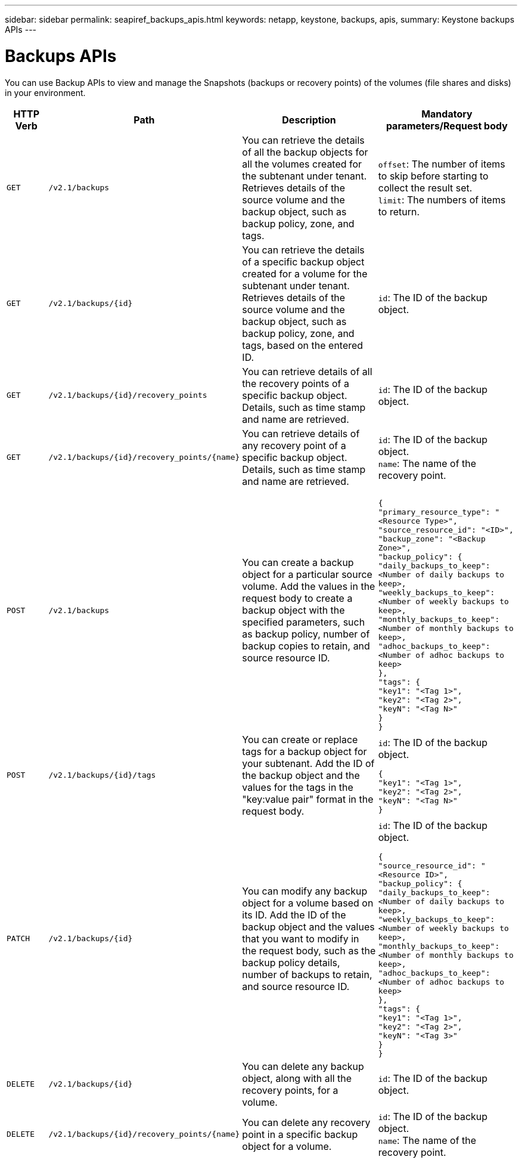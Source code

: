 ---
sidebar: sidebar
permalink: seapiref_backups_apis.html
keywords: netapp, keystone, backups, apis,
summary: Keystone backups APIs
---

= Backups APIs
:hardbreaks:
:nofooter:
:icons: font
:linkattrs:
:imagesdir: ./media/

[.lead]
You can use Backup APIs to view and manage the Snapshots (backups or recovery points) of the volumes (file shares and disks) in your environment.

[cols="10%,20%,40%,30%"]
|===
|HTTP Verb |Path |Description |Mandatory parameters/Request body

|`GET`
|`/v2.1/backups`
|You can retrieve the details of all the backup objects for all the volumes created for the subtenant under tenant. Retrieves details of the source volume and the backup object, such as backup policy, zone, and tags.
|`offset`: The number of items to skip before starting to collect the result set.
`limit`: The numbers of items to return.

|`GET`
|`/v2.1/backups/{id}`
|You can retrieve the details of a specific backup object created for a volume for the subtenant under tenant. Retrieves details of the source volume and the backup object, such as backup policy, zone, and tags, based on the entered ID.
|`id`: The ID of the backup object.

|`GET`
|`/v2.1/backups/{id}/recovery_points`
|You can retrieve details of all the recovery points of a specific backup object. Details, such as time stamp and name are retrieved.
|`id`: The ID of the backup object.

|`GET`
|`/v2.1/backups/{id}/recovery_points/{name}`
|You can retrieve details of any recovery point of a specific backup object. Details, such as time stamp and name are retrieved.
|`id`: The ID of the backup object.
`name`: The name of the recovery point.

|`POST`
|`/v2.1/backups`
|You can create a backup object for a particular source volume. Add the values in the request body to create a backup object with the specified parameters, such as backup policy, number of backup copies to retain, and source resource ID.
|
``
{
  "primary_resource_type": "<Resource Type>",
  "source_resource_id": "<ID>",
  "backup_zone": "<Backup Zone>",
  "backup_policy": {
    "daily_backups_to_keep": <Number of daily backups to keep>,
    "weekly_backups_to_keep": <Number of weekly backups to keep>,
    "monthly_backups_to_keep": <Number of monthly backups to keep>,
    "adhoc_backups_to_keep": <Number of adhoc backups to keep>
  },
  "tags": {
    "key1": "<Tag 1>",
    "key2": "<Tag 2>",
    "keyN": "<Tag N>"
  }
}
``
|`POST`
|`/v2.1/backups/{id}/tags`
|You can create or replace tags for a backup object for your subtenant. Add the ID of the backup object and the values for the tags in the "key:value pair" format in the request body.
|`id`: The ID of the backup object.
``
{
  "key1": "<Tag 1>",
  "key2": "<Tag 2>",
  "keyN": "<Tag N>"
}
``
|`PATCH`
|`/v2.1/backups/{id}`
|You can modify any backup object for a volume based on its ID. Add the ID of the backup object and the values that you want to modify in the request body, such as the backup policy details, number of backups to retain, and source resource ID.
|`id`: The ID of the backup object.
``
{
  "source_resource_id": "<Resource ID>",
  "backup_policy": {
    "daily_backups_to_keep": <Number of daily backups to keep>,
    "weekly_backups_to_keep": <Number of weekly backups to keep>,
    "monthly_backups_to_keep": <Number of monthly backups to keep>,
    "adhoc_backups_to_keep": <Number of adhoc backups to keep>
  },
  "tags": {
    "key1": "<Tag 1>",
    "key2": "<Tag 2>",
    "keyN": "<Tag 3>"
  }
}
``

|`DELETE`
|`/v2.1/backups/{id}`
|You can delete any backup object, along with all the recovery points, for a volume.
|`id`: The ID of the backup object.

|`DELETE`
|`/v2.1/backups/{id}/recovery_points/{name}`
|You can delete any recovery point in a specific backup object for a volume.
|`id`: The ID of the backup object.
`name`: The name of the recovery point.
